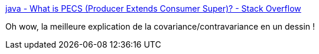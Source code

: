 :jbake-type: post
:jbake-status: published
:jbake-title: java - What is PECS (Producer Extends Consumer Super)? - Stack Overflow
:jbake-tags: java,programming,oop,concepts,_mois_mai,_année_2020
:jbake-date: 2020-05-20
:jbake-depth: ../
:jbake-uri: shaarli/1589964742000.adoc
:jbake-source: https://nicolas-delsaux.hd.free.fr/Shaarli?searchterm=https%3A%2F%2Fstackoverflow.com%2Fquestions%2F2723397%2Fwhat-is-pecs-producer-extends-consumer-super%2F19739576%2319739576&searchtags=java+programming+oop+concepts+_mois_mai+_ann%C3%A9e_2020
:jbake-style: shaarli

https://stackoverflow.com/questions/2723397/what-is-pecs-producer-extends-consumer-super/19739576#19739576[java - What is PECS (Producer Extends Consumer Super)? - Stack Overflow]

Oh wow, la meilleure explication de la covariance/contravariance en un dessin !
